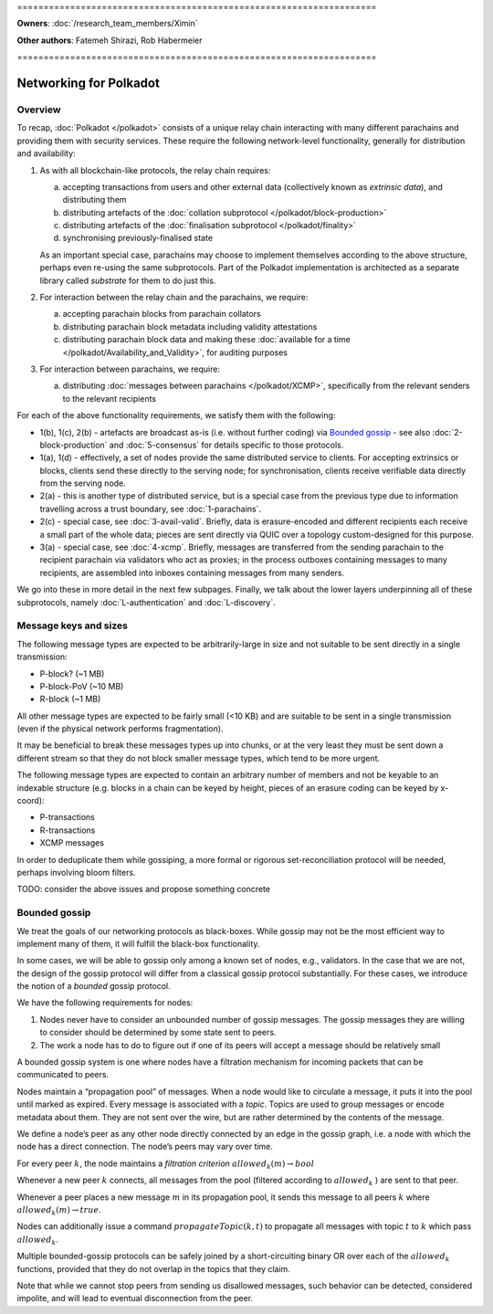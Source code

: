 \====================================================================

**Owners**: :doc:`/research_team_members/Ximin`

**Other authors**: Fatemeh Shirazi, Rob Habermeier

\====================================================================

Networking for Polkadot
=======================

Overview
--------

To recap, :doc:`Polkadot </polkadot>` consists of a unique relay chain interacting with many different parachains and providing them with security services. These require the following network-level functionality, generally for distribution and availability:

1. As with all blockchain-like protocols, the relay chain requires:

   a. accepting transactions from users and other external data (collectively known as *extrinsic data*), and distributing them
   b. distributing artefacts of the :doc:`collation subprotocol </polkadot/block-production>`
   c. distributing artefacts of the :doc:`finalisation subprotocol </polkadot/finality>`
   d. synchronising previously-finalised state

   As an important special case, parachains may choose to implement themselves according to the above structure, perhaps even re-using the same subprotocols. Part of the Polkadot implementation is architected as a separate library called `substrate` for them to do just this.

2. For interaction between the relay chain and the parachains, we require:

   a. accepting parachain blocks from parachain collators
   b. distributing parachain block metadata including validity attestations
   c. distributing parachain block data and making these :doc:`available for a time </polkadot/Availability_and_Validity>`, for auditing purposes

3. For interaction between parachains, we require:

   a. distributing :doc:`messages between parachains </polkadot/XCMP>`, specifically from the relevant senders to the relevant recipients

For each of the above functionality requirements, we satisfy them with the following:

- 1(b), 1(c), 2(b) - artefacts are broadcast as-is (i.e. without further coding) via `Bounded gossip`_ - see also :doc:`2-block-production` and :doc:`5-consensus` for details specific to those protocols.
- 1(a), 1(d) - effectively, a set of nodes provide the same distributed service to clients. For accepting extrinsics or blocks, clients send these directly to the serving node; for synchronisation, clients receive verifiable data directly from the serving node.
- 2(a) - this is another type of distributed service, but is a special case from the previous type due to information travelling across a trust boundary, see :doc:`1-parachains`.
- 2(c) - special case, see :doc:`3-avail-valid`. Briefly, data is erasure-encoded and different recipients each receive a small part of the whole data; pieces are sent directly via QUIC over a topology custom-designed for this purpose.
- 3(a) - special case, see :doc:`4-xcmp`. Briefly, messages are transferred from the sending parachain to the recipient parachain via validators who act as proxies; in the process outboxes containing messages to many recipients, are assembled into inboxes containing messages from many senders.

We go into these in more detail in the next few subpages. Finally, we talk about the lower layers underpinning all of these subprotocols, namely :doc:`L-authentication` and :doc:`L-discovery`.

Message keys and sizes
----------------------

The following message types are expected to be arbitrarily-large in size and not suitable to be sent directly in a single transmission:

-  P-block? (~1 MB)
-  P-block-PoV (~10 MB)
-  R-block (~1 MB)

All other message types are expected to be fairly small (<10 KB) and are suitable to be sent in a single transmission (even if the physical network performs fragmentation).

It may be beneficial to break these messages types up into chunks, or at the very least they must be sent down a different stream so that they do not block smaller message types, which tend to be more urgent.

The following message types are expected to contain an arbitrary number of members and not be keyable to an indexable structure (e.g. blocks in a chain can be keyed by height, pieces of an erasure coding can be keyed by x-coord):

-  P-transactions
-  R-transactions
-  XCMP messages

In order to deduplicate them while gossiping, a more formal or rigorous set-reconciliation protocol will be needed, perhaps involving bloom filters.

TODO: consider the above issues and propose something concrete

Bounded gossip
--------------

We treat the goals of our networking protocols as black-boxes. While gossip may not be the most efficient way to implement many of them, it will fulfill the black-box functionality.

In some cases, we will be able to gossip only among a known set of nodes, e.g., validators. In the case that we are not, the design of the gossip protocol will differ from a classical gossip protocol substantially. For these cases, we introduce the notion of a *bounded* gossip protocol.

We have the following requirements for nodes:

1. Nodes never have to consider an unbounded number of gossip messages. The gossip messages they are willing to consider should be determined by some state sent to peers.
2. The work a node has to do to figure out if one of its peers will accept a message should be relatively small

A bounded gossip system is one where nodes have a filtration mechanism for incoming packets that can be communicated to peers.

Nodes maintain a “propagation pool” of messages. When a node would like to circulate a message, it puts it into the pool until marked as expired. Every message is associated with a *topic*. Topics are used to group messages or encode metadata about them. They are not sent over the wire, but are rather determined by the contents of the message.

We define a node’s peer as any other node directly connected by an edge in the gossip graph, i.e. a node with which the node has a direct connection. The node’s peers may vary over time.

For every peer :math:`k`, the node maintains a *filtration criterion* :math:`allowed_k(m) \rightarrow bool`

Whenever a new peer :math:`k` connects, all messages from the pool (filtered according to :math:`allowed_k` ) are sent to that peer.

Whenever a peer places a new message :math:`m` in its propagation pool, it sends this message to all peers :math:`k` where :math:`allowed_k(m) \rightarrow true`.

Nodes can additionally issue a command :math:`propagateTopic(k,t)` to propagate all messages with topic :math:`t` to :math:`k` which pass :math:`allowed_k`.

Multiple bounded-gossip protocols can be safely joined by a short-circuiting binary OR over each of the :math:`allowed_k` functions, provided that they do not overlap in the topics that they claim.

Note that while we cannot stop peers from sending us disallowed messages, such behavior can be detected, considered impolite, and will lead to eventual disconnection from the peer.
